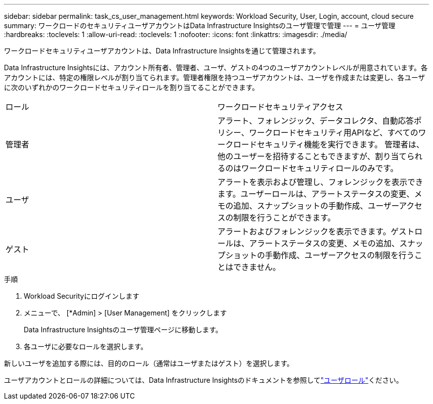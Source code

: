---
sidebar: sidebar 
permalink: task_cs_user_management.html 
keywords: Workload Security, User, Login, account, cloud secure 
summary: ワークロードのセキュリティユーザアカウントはData Infrastructure Insightsのユーザ管理で管理 
---
= ユーザ管理
:hardbreaks:
:toclevels: 1
:allow-uri-read: 
:toclevels: 1
:nofooter: 
:icons: font
:linkattrs: 
:imagesdir: ./media/


[role="lead"]
ワークロードセキュリティユーザアカウントは、Data Infrastructure Insightsを通じて管理されます。

Data Infrastructure Insightsには、アカウント所有者、管理者、ユーザ、ゲストの4つのユーザアカウントレベルが用意されています。各アカウントには、特定の権限レベルが割り当てられます。管理者権限を持つユーザアカウントは、ユーザを作成または変更し、各ユーザに次のいずれかのワークロードセキュリティロールを割り当てることができます。

|===


| ロール | ワークロードセキュリティアクセス 


| 管理者 | アラート、フォレンジック、データコレクタ、自動応答ポリシー、ワークロードセキュリティ用APIなど、すべてのワークロードセキュリティ機能を実行できます。
管理者は、他のユーザーを招待することもできますが、割り当てられるのはワークロードセキュリティロールのみです。 


| ユーザ | アラートを表示および管理し、フォレンジックを表示できます。ユーザーロールは、アラートステータスの変更、メモの追加、スナップショットの手動作成、ユーザーアクセスの制限を行うことができます。 


| ゲスト | アラートおよびフォレンジックを表示できます。ゲストロールは、アラートステータスの変更、メモの追加、スナップショットの手動作成、ユーザーアクセスの制限を行うことはできません。 
|===
.手順
. Workload Securityにログインします
. メニューで、 [*Admin] > [User Management] をクリックします
+
Data Infrastructure Insightsのユーザ管理ページに移動します。

. 各ユーザに必要なロールを選択します。


新しいユーザを追加する際には、目的のロール（通常はユーザまたはゲスト）を選択します。

ユーザアカウントとロールの詳細については、Data Infrastructure Insightsのドキュメントを参照してlink:https://docs.netapp.com/us-en/cloudinsights/concept_user_roles.html["ユーザロール"]ください。
